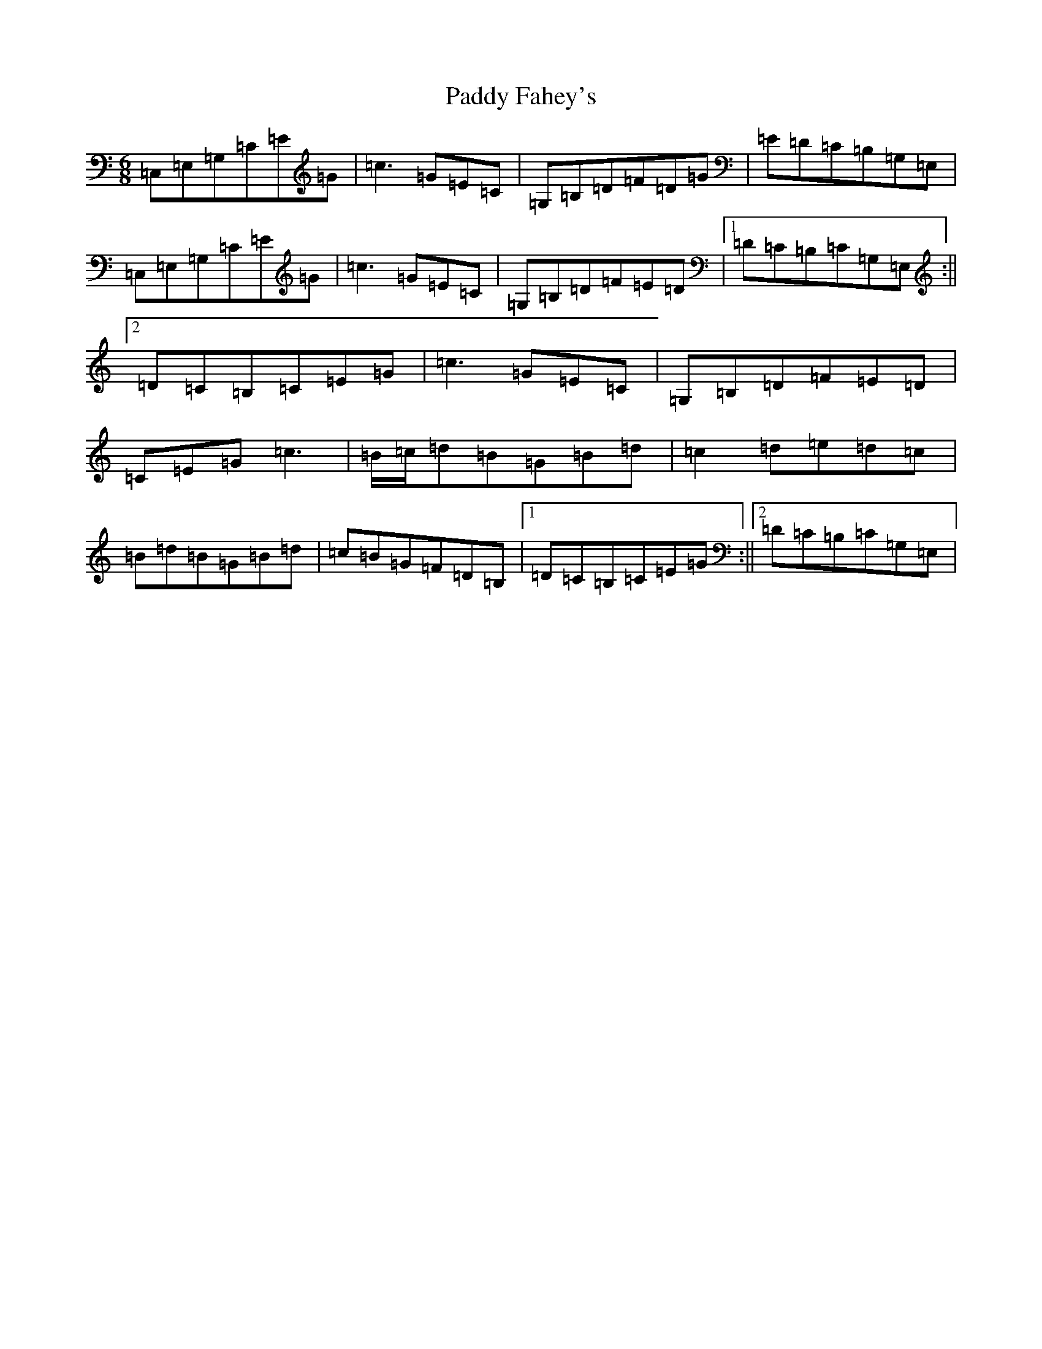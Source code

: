 X: 16430
T: Paddy Fahey's
S: https://thesession.org/tunes/8788#setting8788
R: jig
M:6/8
L:1/8
K: C Major
=C,=E,=G,=C=E=G|=c3=G=E=C|=G,=B,=D=F=D=G|=E=D=C=B,=G,=E,|=C,=E,=G,=C=E=G|=c3=G=E=C|=G,=B,=D=F=E=D|1=D=C=B,=C=G,=E,:||2=D=C=B,=C=E=G|=c3=G=E=C|=G,=B,=D=F=E=D|=C=E=G=c3|=B/2=c/2=d=B=G=B=d|=c2=d=e=d=c|=B=d=B=G=B=d|=c=B=G=F=D=B,|1=D=C=B,=C=E=G:||2=D=C=B,=C=G,=E,|
